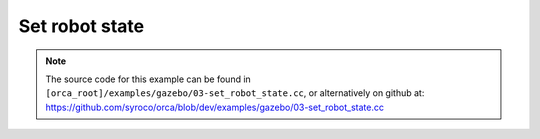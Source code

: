.. _03-set_robot_state:

Set robot state
======================

.. note:: The source code for this example can be found in ``[orca_root]/examples/gazebo/03-set_robot_state.cc``, or alternatively on github at: https://github.com/syroco/orca/blob/dev/examples/gazebo/03-set_robot_state.cc


.. code-block:: c++
    :linenos:

    #include <orca/orca.h>
    #include <orca/gazebo/GazeboServer.h>
    #include <orca/gazebo/GazeboModel.h>

    using namespace orca::all;
    using namespace orca::gazebo;

    int main(int argc, char** argv)
    {
        // Get the urdf file from the command line
        if(argc < 2)
        {
            std::cerr << "Usage : " << argv[0] << " /path/to/robot-urdf.urdf" << "\n";
            return -1;
        }
        std::string urdf_url(argv[1]);

        // Instanciate the gazebo server with de dedfault empty world
        GazeboServer gzserver(argc,argv);
        // This is equivalent to GazeboServer gz("worlds/empty.world")
        // Insert a model onto the server and create the GazeboModel from the return value
        // You can also set the initial pose, and override the name in the URDF
        auto gzrobot = GazeboModel(gzserver.insertModelFromURDFFile(urdf_url));

        // Create an ORCA robot
        auto robot = std::make_shared<RobotDynTree>();
        robot->loadModelFromFile(urdf_url);
        robot->print();

        // Update the robot on at every iteration
        gzrobot.setCallback([&](uint32_t n_iter,double current_time,double dt)
        {
            robot->setRobotState(gzrobot.getWorldToBaseTransform().matrix()
                                ,gzrobot.getJointPositions()
                                ,gzrobot.getBaseVelocity()
                                ,gzrobot.getJointVelocities()
                                ,gzrobot.getGravity()
                            );
        });

        // Run the main simulation loop.
        // This is a blocking call that runs the simulation steps
        // It can be stopped by CTRL+C
        // You can optionally add a callback that happends after WorldUpdateEnd
        gzserver.run();
        return 0;
    }
